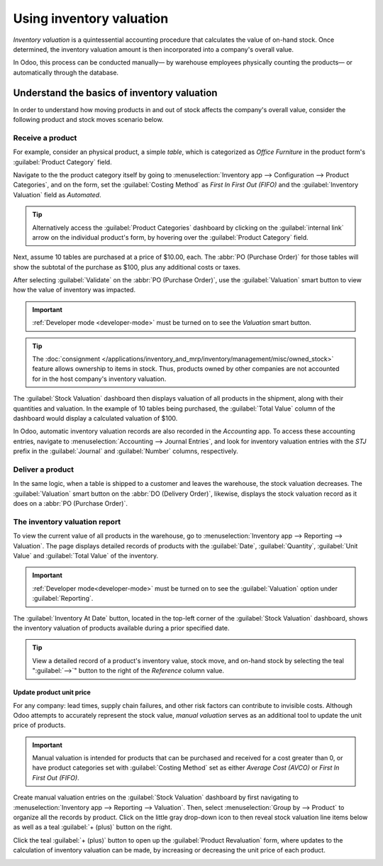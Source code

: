 =========================
Using inventory valuation
=========================

*Inventory valuation* is a quintessential accounting procedure that calculates the value of on-hand
stock. Once determined, the inventory valuation amount is then incorporated into a company's overall
value.

In Odoo, this process can be conducted manually— by warehouse employees physically counting the
products— or automatically through the database.

.. seealso::
   :ref:`Inventory valuation configuration <inventory/inventory_valuation_config>`

Understand the basics of inventory valuation
============================================

In order to understand how moving products in and out of stock affects the company's overall value,
consider the following product and stock moves scenario below.

Receive a product
-----------------

For example, consider an physical product, a simple *table*, which is categorized as `Office
Furniture` in the product form's :guilabel:`Product Category` field.

Navigate to the the product category itself by going to :menuselection:`Inventory app -->
Configuration --> Product Categories`, and on the form, set the :guilabel:`Costing Method` as `First
In First Out (FIFO)` and the :guilabel:`Inventory Valuation` field as `Automated`.

.. tip::
   Alternatively access the :guilabel:`Product Categories` dashboard by clicking on the
   :guilabel:`internal link` arrow on the individual product's form, by hovering over the
   :guilabel:`Product Category` field.

Next, assume 10 tables are purchased at a price of $10.00, each. The :abbr:`PO (Purchase Order)` for
those tables will show the subtotal of the purchase as $100, plus any additional costs or taxes.

.. image:: using_inventory_valuation/purchase-order.png
   :align: center
   :alt: Purchase order with 10 tables products valued at $10 each.

After selecting :guilabel:`Validate` on the :abbr:`PO (Purchase Order)`, use the
:guilabel:`Valuation` smart button to view how the value of inventory was impacted.

.. image:: using_inventory_valuation/valuation-smart-button.png
   :align: center
   :alt: Valuation smart button on a receipt.

.. important::
   :ref:`Developer mode <developer-mode>` must be turned on to see the *Valuation* smart button.

.. tip::
   The :doc:`consignment </applications/inventory_and_mrp/inventory/management/misc/owned_stock>`
   feature allows ownership to items in stock. Thus, products owned by other companies are not
   accounted for in the host company's inventory valuation.

The :guilabel:`Stock Valuation` dashboard then displays valuation of all products in the shipment,
along with their quantities and valuation. In the example of 10 tables being purchased, the
:guilabel:`Total Value` column of the dashboard would display a calculated valuation of $100.

.. image:: using_inventory_valuation/stock-valuation-product.png
   :align: center
   :alt: Stock valuation page depicting the products within a shipment.

In Odoo, automatic inventory valuation records are also recorded in the *Accounting* app. To access
these accounting entries, navigate to :menuselection:`Accounting --> Journal Entries`, and look for
inventory valuation entries with the `STJ` prefix in the :guilabel:`Journal` and :guilabel:`Number`
columns, respectively.

.. image:: using_inventory_valuation/inventory-valuation-entry.png
   :align: center
   :alt: Accounting entry for the inventory valuation of 10 tables.

Deliver a product
-----------------

In the same logic, when a table is shipped to a customer and leaves the warehouse, the stock
valuation decreases. The :guilabel:`Valuation` smart button on the :abbr:`DO (Delivery Order)`,
likewise, displays the stock valuation record as it does on a :abbr:`PO (Purchase Order)`.

.. image:: using_inventory_valuation/decreased-stock-valuation.png
   :align: center
   :alt: Decreased stock valuation after a product is shipped.

The inventory valuation report
------------------------------

To view the current value of all products in the warehouse, go to :menuselection:`Inventory app -->
Reporting --> Valuation`. The page displays detailed records of products with the :guilabel:`Date`,
:guilabel:`Quantity`, :guilabel:`Unit Value` and :guilabel:`Total Value` of the inventory.

.. important::
   :ref:`Developer mode<developer-mode>` must be turned on to see the :guilabel:`Valuation` option
   under :guilabel:`Reporting`.

.. image:: using_inventory_valuation/inventory-valuation-products.png
   :align: center
   :alt: Inventory valuation report showing multiple products.

The :guilabel:`Inventory At Date` button, located in the top-left corner of the :guilabel:`Stock
Valuation` dashboard, shows the inventory valuation of products available during a prior specified
date.

.. tip::
   View a detailed record of a product's inventory value, stock move, and on-hand stock by selecting
   the teal ":guilabel:`-->`" button to the right of the *Reference* column value.

Update product unit price
~~~~~~~~~~~~~~~~~~~~~~~~~

For any company: lead times, supply chain failures, and other risk factors can contribute to
invisible costs. Although Odoo attempts to accurately represent the stock value, *manual valuation*
serves as an additional tool to update the unit price of products.

.. important::
   Manual valuation is intended for products that can be purchased and received for a cost greater
   than 0, or have product categories set with :guilabel:`Costing Method` set as either `Average
   Cost (AVCO)` or `First In First Out (FIFO)`.

.. image:: using_inventory_valuation/add-manual-valuation.png
   :align: center
   :alt: Add manual valuation of stock value to a product.

Create manual valuation entries on the :guilabel:`Stock Valuation` dashboard by first navigating to
:menuselection:`Inventory app --> Reporting --> Valuation`. Then, select :menuselection:`Group by
--> Product` to organize all the records by product. Click on the little gray drop-down icon to then
reveal stock valuation line items below as well as a teal :guilabel:`+ (plus)` button on the right.

Click the teal :guilabel:`+ (plus)` button to open up the :guilabel:`Product Revaluation` form,
where updates to the calculation of inventory valuation can be made, by increasing or decreasing the
unit price of each product.

.. image:: using_inventory_valuation/product-revaluation.png
   :align: center
   :alt: Product revaluation form adding a value of $1.00 with the reason being inflation.
